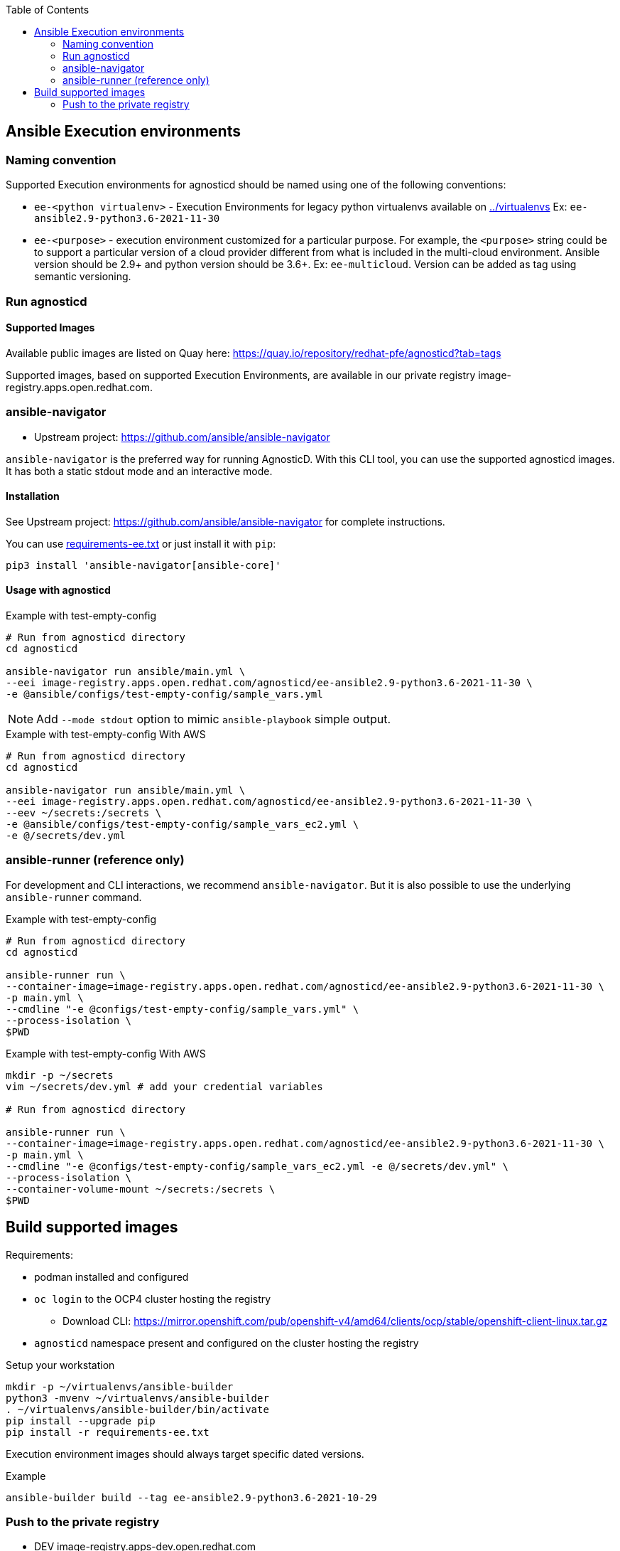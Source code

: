 :toc:

== Ansible Execution environments ==

=== Naming convention ===

Supported Execution environments for agnosticd should be named using one of the following conventions:

* `ee-<python virtualenv>` - Execution Environments for legacy python virtualenvs available on link:../virtualenvs[../virtualenvs]
Ex: `ee-ansible2.9-python3.6-2021-11-30`

* `ee-<purpose>` - execution environment customized for a particular purpose.
For example, the `<purpose>` string could be to support a particular version of a cloud provider different from what is included in the multi-cloud environment.
Ansible version should be 2.9+ and python version should be 3.6+.
Ex: `ee-multicloud`.
Version can be added as tag using semantic versioning.

=== Run agnosticd ===

==== Supported Images ====

Available public images are listed on Quay here: https://quay.io/repository/redhat-pfe/agnosticd?tab=tags

Supported images, based on supported Execution Environments, are available in our private registry image-registry.apps.open.redhat.com.

=== ansible-navigator ===

* Upstream project: https://github.com/ansible/ansible-navigator


`ansible-navigator` is the preferred way for running AgnosticD. With this CLI tool, you can use the supported agnosticd images. It has both a static stdout mode and an interactive mode.


==== Installation ====

See Upstream project: https://github.com/ansible/ansible-navigator for complete instructions.

You can use link:requirements-ee.txt[requirements-ee.txt]  or just install it with `pip`:
----
pip3 install 'ansible-navigator[ansible-core]'
----

==== Usage with agnosticd  ====

.Example with test-empty-config
[source,shell]
----
# Run from agnosticd directory
cd agnosticd

ansible-navigator run ansible/main.yml \
--eei image-registry.apps.open.redhat.com/agnosticd/ee-ansible2.9-python3.6-2021-11-30 \
-e @ansible/configs/test-empty-config/sample_vars.yml
----

NOTE: Add `--mode stdout` option to mimic `ansible-playbook` simple output.

.Example with test-empty-config With AWS
[source,shell]
----
# Run from agnosticd directory
cd agnosticd

ansible-navigator run ansible/main.yml \
--eei image-registry.apps.open.redhat.com/agnosticd/ee-ansible2.9-python3.6-2021-11-30 \
--eev ~/secrets:/secrets \
-e @ansible/configs/test-empty-config/sample_vars_ec2.yml \
-e @/secrets/dev.yml
----

=== ansible-runner (reference only) ===

For development and CLI interactions, we recommend `ansible-navigator`. But it is also possible to use the underlying `ansible-runner` command.

.Example with test-empty-config
[source,shell]
----
# Run from agnosticd directory
cd agnosticd

ansible-runner run \
--container-image=image-registry.apps.open.redhat.com/agnosticd/ee-ansible2.9-python3.6-2021-11-30 \
-p main.yml \
--cmdline "-e @configs/test-empty-config/sample_vars.yml" \
--process-isolation \
$PWD
----

.Example with test-empty-config With AWS
[source,shell]
----
mkdir -p ~/secrets
vim ~/secrets/dev.yml # add your credential variables

# Run from agnosticd directory

ansible-runner run \
--container-image=image-registry.apps.open.redhat.com/agnosticd/ee-ansible2.9-python3.6-2021-11-30 \
-p main.yml \
--cmdline "-e @configs/test-empty-config/sample_vars_ec2.yml -e @/secrets/dev.yml" \
--process-isolation \
--container-volume-mount ~/secrets:/secrets \
$PWD
----

== Build supported images ==

Requirements:

* podman installed and configured
* `oc login` to the OCP4 cluster hosting the registry
** Download CLI: https://mirror.openshift.com/pub/openshift-v4/amd64/clients/ocp/stable/openshift-client-linux.tar.gz
* `agnosticd` namespace present and configured on the cluster hosting the registry

.Setup your workstation
----
mkdir -p ~/virtualenvs/ansible-builder
python3 -mvenv ~/virtualenvs/ansible-builder
. ~/virtualenvs/ansible-builder/bin/activate
pip install --upgrade pip
pip install -r requirements-ee.txt
----

Execution environment images should always target specific dated versions.

.Example
----
ansible-builder build --tag ee-ansible2.9-python3.6-2021-10-29
----

=== Push to the private registry ===

* DEV image-registry.apps-dev.open.redhat.com
* PROD image-registry.apps.open.redhat.com

.Login to the registry
----
# dev
podman login -u unused -p $(oc whoami -t) image-registry.apps-dev.open.redhat.com
# prod
podman login -u unused -p $(oc whoami -t) image-registry.apps.open.redhat.com
----

.Push a tag
----
registry=image-registry.apps.open.redhat.com

#replace with the image tag you want to push
name=ee-ansible2.9-python3.6-2021-10-29
podman push $name $registry/agnosticd/$name

name=ee-multicloud:v0.1.1
podman push $name $registry/agnosticd/$name
----
